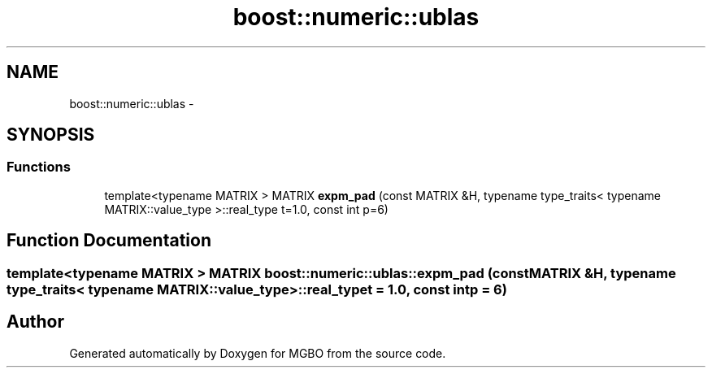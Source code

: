 .TH "boost::numeric::ublas" 3 "Mon Nov 25 2013" "Version 1.1" "MGBO" \" -*- nroff -*-
.ad l
.nh
.SH NAME
boost::numeric::ublas \- 
.SH SYNOPSIS
.br
.PP
.SS "Functions"

.in +1c
.ti -1c
.RI "template<typename MATRIX > MATRIX \fBexpm_pad\fP (const MATRIX &H, typename type_traits< typename MATRIX::value_type >::real_type t=1\&.0, const int p=6)"
.br
.in -1c
.SH "Function Documentation"
.PP 
.SS "template<typename MATRIX > MATRIX \fBboost::numeric::ublas::expm_pad\fP (const MATRIX &H, typename type_traits< typename MATRIX::value_type >::real_typet = \fC1\&.0\fP, const intp = \fC6\fP)"
.SH "Author"
.PP 
Generated automatically by Doxygen for MGBO from the source code\&.
